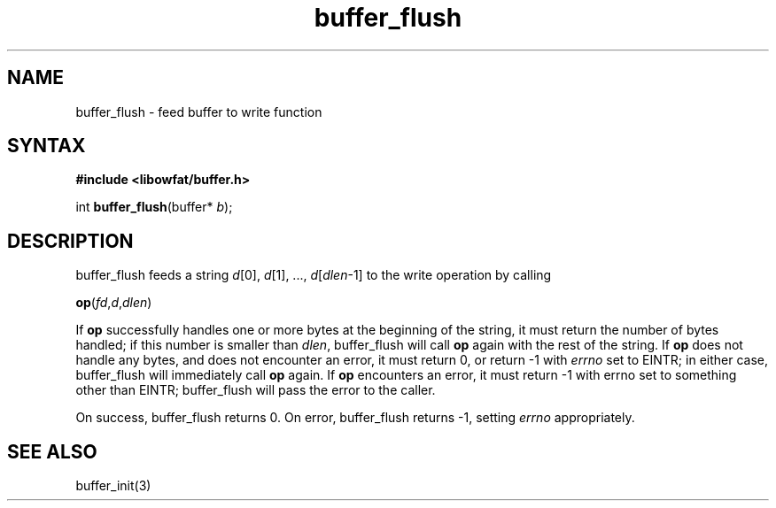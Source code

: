 .TH buffer_flush 3
.SH NAME
buffer_flush \- feed buffer to write function
.SH SYNTAX
.B #include <libowfat/buffer.h>

int \fBbuffer_flush\fP(buffer* \fIb\fR);
.SH DESCRIPTION
buffer_flush feeds a string \fId\fR[0], \fId\fR[1], ...,
\fId\fR[\fIdlen\fR-1] to the write operation by calling

  \fBop\fR(\fIfd\fR,\fId\fR,\fIdlen\fR)

If \fBop\fR successfully handles one or more bytes at the beginning of
the string, it must return the number of bytes handled; if this number
is smaller than \fIdlen\fR, buffer_flush will call \fBop\fR again with
the rest of the string. If \fBop\fR does not handle any bytes, and does
not encounter an error, it must return 0, or return -1 with \fIerrno\fR
set to EINTR; in either case, buffer_flush will immediately call \fBop\fR
again. If \fBop\fR encounters an error, it must return -1 with errno set to
something other than EINTR; buffer_flush will pass the error to the
caller.

On success, buffer_flush returns 0. On error, buffer_flush returns -1,
setting \fIerrno\fR appropriately.
.SH "SEE ALSO"
buffer_init(3)
